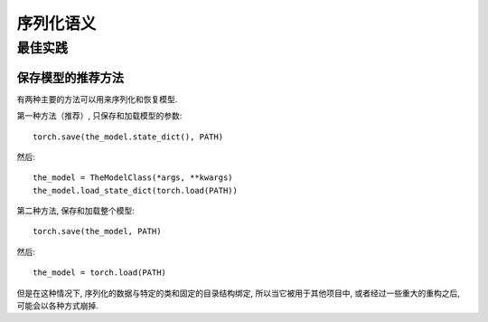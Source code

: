 
序列化语义
=======================

最佳实践
--------------

.. _recommend-saving-models:

保存模型的推荐方法
^^^^^^^^^^^^^^^^^^^^^^^^^^^^^^^^^^^^^^^

有两种主要的方法可以用来序列化和恢复模型.

第一种方法（推荐）, 只保存和加载模型的参数::

    torch.save(the_model.state_dict(), PATH)

然后::

    the_model = TheModelClass(*args, **kwargs)
    the_model.load_state_dict(torch.load(PATH))

第二种方法, 保存和加载整个模型::

    torch.save(the_model, PATH)

然后::

    the_model = torch.load(PATH)

但是在这种情况下, 序列化的数据与特定的类和固定的目录结构绑定, 所以当它被用于其他项目中, 或者经过一些重大的重构之后, 可能会以各种方式崩掉.
